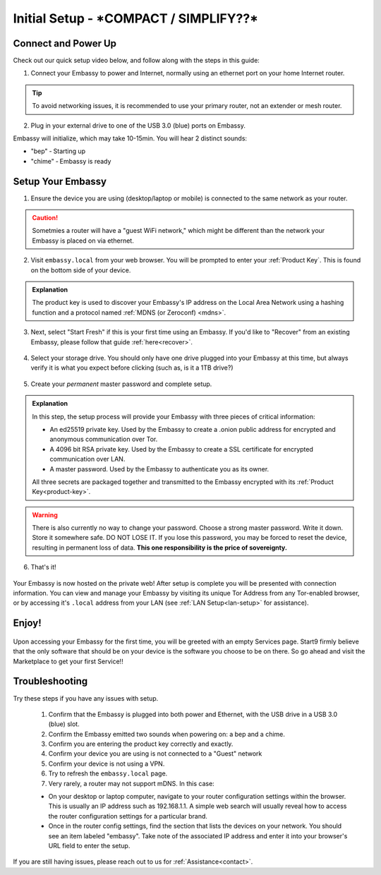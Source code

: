 .. _initial-setup:

=============
Initial Setup - ***COMPACT / SIMPLIFY??***
=============

Connect and Power Up
--------------------

Check out our quick setup video below, and follow along with the steps in this guide:

.. youtube:: DmTlwp5_zvY

1. Connect your Embassy to power and Internet, normally using an ethernet port on your home Internet router.

.. tip:: To avoid networking issues, it is recommended to use your primary router, not an extender or mesh router.

2. Plug in your external drive to one of the USB 3.0 (blue) ports on Embassy.

Embassy will initialize, which may take 10-15min.  You will hear 2 distinct sounds:

* "bep" ‐ Starting up
* "chime" ‐ Embassy is ready

Setup Your Embassy
------------------

1. Ensure the device you are using (desktop/laptop or mobile) is connected to the same network as your router.

.. caution:: Sometmies a router will have a "guest WiFi network," which might be different than the network your Embassy is placed on via ethernet.

2. Visit ``embassy.local`` from your web browser. You will be prompted to enter your :ref:`Product Key`.  This is found on the bottom side of your device.

.. figure:: /_static/images/setup/setup0.png
    :width: 60%
    :alt: Enter Product Key

.. admonition:: Explanation
    :class: toggle expand

    The product key is used to discover your Embassy's IP address on the Local Area Network using a hashing function and a protocol named :ref:`MDNS (or Zeroconf) <mdns>`.

3. Next, select "Start Fresh" if this is your first time using an Embassy.  If you'd like to "Recover" from an existing Embassy, please follow that guide :ref:`here<recover>`.

.. figure:: /_static/images/setup/setup1.png
    :width: 60%
    :alt: Fresh Install

4. Select your storage drive.  You should only have one drive plugged into your Embassy at this time, but always verify it is what you expect before clicking (such as, is it a 1TB drive?)

.. figure:: /_static/images/setup/setup2.png
    :width: 60%
    :alt: Select Drive

5. Create your *permanent* master password and complete setup.

.. figure:: /_static/images/setup/setup3.png
    :width: 60%
    :alt: Enter a New Password

.. admonition:: Explanation
    :class: toggle expand

    In this step, the setup process will provide your Embassy with three pieces of critical information:

    * An ed25519 private key. Used by the Embassy to create a .onion public address for encrypted and anonymous communication over Tor.
    * A 4096 bit RSA private key. Used by the Embassy to create a SSL certificate for encrypted communication over LAN.
    * A master password. Used by the Embassy to authenticate you as its owner.

    All three secrets are packaged together and transmitted to the Embassy encrypted with its :ref:`Product Key<product-key>`.

.. warning:: There is also currently no way to change your password. Choose a strong master password. Write it down. Store it somewhere safe. DO NOT LOSE IT. If you lose this password, you may be forced to reset the device, resulting in permanent loss of data.  **This one responsibility is the price of sovereignty.**

6. That's it!

.. figure:: /_static/images/setup/setup4.png
    :width: 60%
    :alt: Setup Complete

Your Embassy is now hosted on the private web!  After setup is complete you will be presented with connection information.  You can view and manage your Embassy by visiting its unique Tor Address from any Tor-enabled browser, or by accessing it's ``.local`` address from your LAN (see :ref:`LAN Setup<lan-setup>` for assistance).

Enjoy!
------

.. figure:: /_static/images/setup/setup5.png
    :width: 60%
    :alt: Fresh Embassy

Upon accessing your Embassy for the first time, you will be greeted with an empty Services page.  Start9 firmly believe that the only software that should be on your device is the software you choose to be on there.  So go ahead and visit the Marketplace to get your first Service!!

Troubleshooting
---------------

Try these steps if you have any issues with setup.

    #. Confirm that the Embassy is plugged into both power and Ethernet, with the USB drive in a USB 3.0 (blue) slot.
    #. Confirm the Embassy emitted two sounds when powering on: a bep and a chime.
    #. Confirm you are entering the product key correctly and exactly.
    #. Confirm your device you are using is not connected to a "Guest" network
    #. Confirm your device is not using a VPN.
    #. Try to refresh the ``embassy.local`` page.
    #. Very rarely, a router may not support mDNS. In this case:

    - On your desktop or laptop computer, navigate to your router configuration settings within the browser. This is usually an IP address such as 192.168.1.1. A simple web search will usually reveal how to access the router configuration settings for a particular brand.
    - Once in the router config settings, find the section that lists the devices on your network. You should see an item labeled "embassy". Take note of the associated IP address and enter it into your browser's URL field to enter the setup.

If you are still having issues, please reach out to us for :ref:`Assistance<contact>`.
